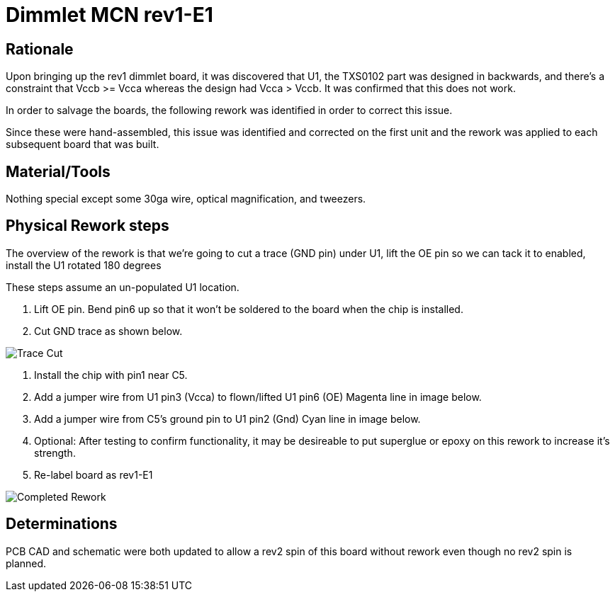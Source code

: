 = Dimmlet MCN rev1-E1

== Rationale

Upon bringing up the rev1 dimmlet board, it was discovered that U1, the TXS0102 part was designed in backwards, and there's a constraint that Vccb >= Vcca whereas the design had Vcca > Vccb. It was confirmed that this does not work.

In order to salvage the boards, the following rework was identified in order to correct this issue.

Since these were hand-assembled, this issue was identified and corrected on the first unit and the rework was applied to each subsequent board that was built.

== Material/Tools

Nothing special except some 30ga wire, optical magnification, and tweezers.

== Physical Rework steps

The overview of the rework is that we're going to cut a trace (GND pin) under U1, lift the OE pin so we can tack it to enabled, install the U1 rotated 180 degrees

These steps assume an un-populated U1 location.

. Lift OE pin. Bend pin6 up so that it won't be soldered to the board when the chip is installed.
. Cut GND trace as shown below.

image::trace_cut.png[Trace Cut]


. Install the chip with pin1 near C5.

. Add a jumper wire from U1 pin3 (Vcca) to flown/lifted U1 pin6 (OE) Magenta line in image below.

. Add a jumper wire from C5's ground pin to U1 pin2 (Gnd) Cyan line in image below.

. Optional: After testing to confirm functionality, it may be desireable to put superglue or epoxy on this rework to increase it's strength.

. Re-label board as rev1-E1

image::dimmlet_rework.png[Completed Rework]

== Determinations

PCB CAD and schematic were both updated to allow a rev2 spin of this board without rework even though no rev2 spin is planned.

